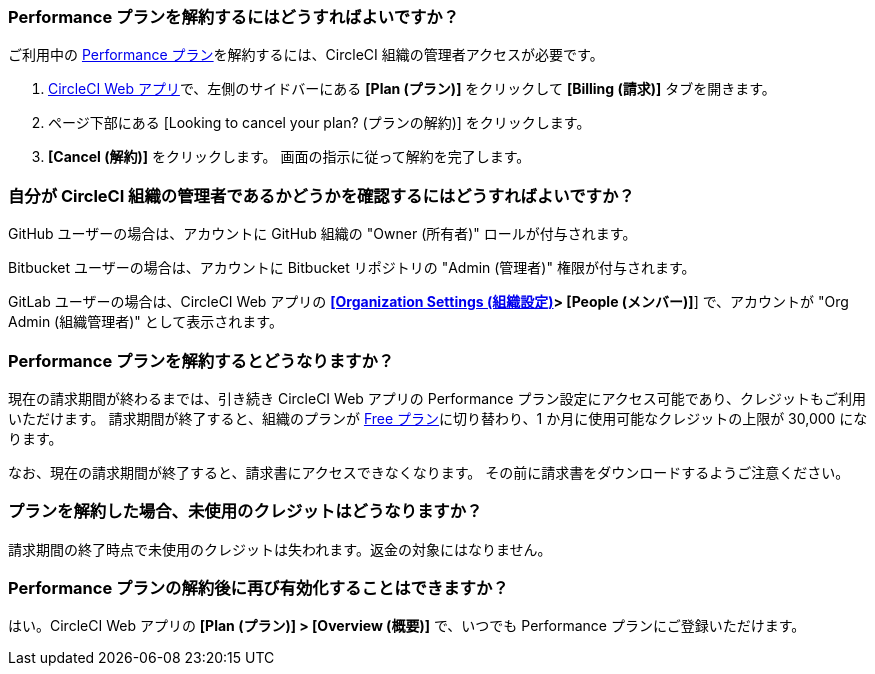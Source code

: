 [#how-do-i-cancel-a-performance-plan-subscription]
=== Performance プランを解約するにはどうすればよいですか？

ご利用中の xref:plan-performance#[Performance プラン]を解約するには、CircleCI 組織の管理者アクセスが必要です。

. link:https://app.circleci.com/[CircleCI Web アプリ]で、左側のサイドバーにある **[Plan (プラン)]** をクリックして **[Billing (請求)]** タブを開きます。
. ページ下部にある [Looking to cancel your plan? (プランの解約)] をクリックします。
. **[Cancel (解約)]** をクリックします。 画面の指示に従って解約を完了します。

[#how-do-i-know-if-i-am-an-org-admin-in-circleci]
=== 自分が CircleCI 組織の管理者であるかどうかを確認するにはどうすればよいですか？

GitHub ユーザーの場合は、アカウントに GitHub 組織の "Owner (所有者)" ロールが付与されます。

Bitbucket ユーザーの場合は、アカウントに Bitbucket リポジトリの "Admin (管理者)" 権限が付与されます。

GitLab ユーザーの場合は、CircleCI Web アプリの xref:gitlab-integration#organization-settings-people[**[Organization Settings (組織設定)]> [People (メンバー)]**] で、アカウントが "Org Admin (組織管理者)" として表示されます。

[#what-happens-upon-cancelling-a-performance-plan-subscription]
=== Performance プランを解約するとどうなりますか？

現在の請求期間が終わるまでは、引き続き CircleCI Web アプリの Performance プラン設定にアクセス可能であり、クレジットもご利用いただけます。 請求期間が終了すると、組織のプランが xref:plan-free[Free プラン]に切り替わり、1 か月に使用可能なクレジットの上限が 30,000 になります。

なお、現在の請求期間が終了すると、請求書にアクセスできなくなります。 その前に請求書をダウンロードするようご注意ください。

[#what-happens-to-unused-credits-if-a-plan-is-cancelled]
=== プランを解約した場合、未使用のクレジットはどうなりますか？

請求期間の終了時点で未使用のクレジットは失われます。返金の対象にはなりません。

[#is-it-possible-to-reactivate-the-performance-plan-after-cancelling-the-subscription]
=== Performance プランの解約後に再び有効化することはできますか？

はい。CircleCI Web アプリの **[Plan (プラン)] > [Overview (概要)]** で、いつでも Performance プランにご登録いただけます。